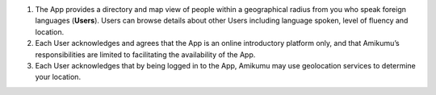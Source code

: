 #. The App provides a directory and map view of people within a geographical radius from you who speak foreign languages (**Users**). Users can browse details about other Users including language spoken, level of fluency and location.
 	
#. Each User acknowledges and agrees that the App is an online introductory platform only, and that Amikumu’s responsibilities are limited to facilitating the availability of the App.
#. Each User acknowledges that by being logged in to the App, Amikumu may use geolocation services to determine your location.
